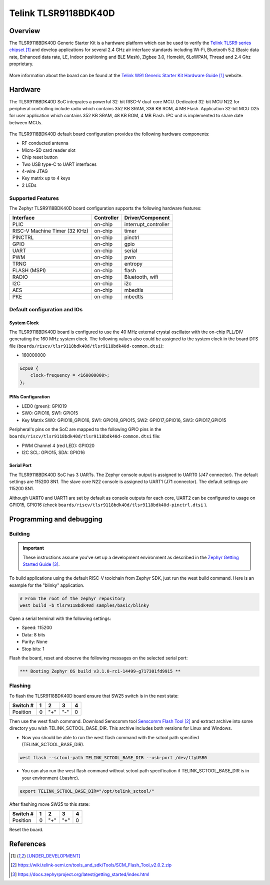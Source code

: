 .. _tlsr9118bdk40d:

Telink TLSR9118BDK40D
#####################

Overview
********

The TLSR9118BDK40D Generic Starter Kit is a hardware platform which
can be used to verify the `Telink TLSR9 series chipset`_ and develop applications
for several 2.4 GHz air interface standards including Wi-Fi, Bluetooth 5.2 (Basic data
rate, Enhanced data rate, LE, Indoor positioning and BLE Mesh),
Zigbee 3.0, Homekit, 6LoWPAN, Thread and 2.4 Ghz proprietary.

.. figure:: img/tlsr9118bdk40d.jpg
     :align: center
     :alt: TLSR9118BDK40D

More information about the board can be found at the `Telink W91 Generic Starter Kit Hardware Guide`_ website.

Hardware
********

The TLSR9118BDK40D SoC integrates a powerful 32-bit RISC-V dual-core MCU.
Dedicated 32-bit MCU N22 for peripheral controlling include radio which contains 352 KB SRAM, 336 KB ROM,
4 MB Flash.
Application 32-bit MCU D25 for user application which contains 352 KB SRAM, 48 KB ROM, 4 MB Flash.
IPC unit is implemented to share date between MCUs.

.. figure:: img/tlsr9118_block_diagram.jpg
     :align: center
     :alt: TLSR9118BDK40D_SOC

The TLSR9118BDK40D default board configuration provides the following hardware components:

- RF conducted antenna
- Micro-SD card reader slot
- Chip reset button
- Two USB type-C to UART interfaces
- 4-wire JTAG
- Key matrix up to 4 keys
- 2 LEDs

Supported Features
==================

The Zephyr TLSR9118BDK40D board configuration supports the following hardware features:

+----------------+------------+------------------------------+
| Interface      | Controller | Driver/Component             |
+================+============+==============================+
| PLIC           | on-chip    | interrupt_controller         |
+----------------+------------+------------------------------+
| RISC-V Machine | on-chip    | timer                        |
| Timer (32 KHz) |            |                              |
+----------------+------------+------------------------------+
| PINCTRL        | on-chip    | pinctrl                      |
+----------------+------------+------------------------------+
| GPIO           | on-chip    | gpio                         |
+----------------+------------+------------------------------+
| UART           | on-chip    | serial                       |
+----------------+------------+------------------------------+
| PWM            | on-chip    | pwm                          |
+----------------+------------+------------------------------+
| TRNG           | on-chip    | entropy                      |
+----------------+------------+------------------------------+
| FLASH (MSPI)   | on-chip    | flash                        |
+----------------+------------+------------------------------+
| RADIO          | on-chip    | Bluetooth,                   |
|                |            | wifi                         |
+----------------+------------+------------------------------+
| I2C            | on-chip    | i2c                          |
+----------------+------------+------------------------------+
| AES            | on-chip    | mbedtls                      |
+----------------+------------+------------------------------+
| PKE            | on-chip    | mbedtls                      |
+----------------+------------+------------------------------+

Default configuration and IOs
=============================

System Clock
------------

The TLSR9118BDK40D board is configured to use the 40 MHz external crystal oscillator
with the on-chip PLL/DIV generating the 160 MHz system clock.
The following values also could be assigned to the system clock in the board DTS file
(``boards/riscv/tlsr9118bdk40d/tlsr9118bdk40d-common.dtsi``):

- 160000000

.. code-block::

   &cpu0 {
       clock-frequency = <160000000>;
   };

PINs Configuration
------------------

- LED0 (green): GPIO19
- SW0: GPIO16, SW1: GPIO15
- Key Matrix SW0: GPIO18_GPIO16, SW1: GPIO18_GPIO15, SW2: GPIO17_GPIO16, SW3: GPIO17_GPIO15

Peripheral's pins on the SoC are mapped to the following GPIO pins in the
``boards/riscv/tlsr9118bdk40d/tlsr9118bdk40d-common.dtsi`` file:

- PWM Channel 4 (red LED): GPIO20
- I2C SCL: GPIO15, SDA: GPIO16

Serial Port
-----------

The TLSR9118BDK40D SoC has 3 UARTs.
The Zephyr console output is assigned to UART0 (J47 connector). The default settings are 115200 8N1.
The slave core N22 console is assigned to UART1 (J71 connector). The default settings are 115200 8N1.

Although UART0 and UART1 are set by default as console outputs for each core,
UART2 can be configured to usage on GPIO15, GPIO16 (check ``boards/riscv/tlsr9118bdk40d/tlsr9118bdk40d-pinctrl.dtsi`` ).

Programming and debugging
*************************

Building
========

.. important::

   These instructions assume you've set up a development environment as
   described in the `Zephyr Getting Started Guide`_.

To build applications using the default RISC-V toolchain from Zephyr SDK, just run the west build command.
Here is an example for the "blinky" application.

.. code-block:: console

   # From the root of the zephyr repository
   west build -b tlsr9118bdk40d samples/basic/blinky

Open a serial terminal with the following settings:

- Speed: 115200
- Data: 8 bits
- Parity: None
- Stop bits: 1

Flash the board, reset and observe the following messages on the selected
serial port:

.. code-block:: console

   *** Booting Zephyr OS build v3.1.0-rc1-14499-g717301fd9915 **



Flashing
========

To flash the TLSR9118BDK40D board ensure that SW25 switch is in the next state:

+----------+-----+-----+-----+---+
| Switch # | 1   | 2   | 3   | 4 |
+==========+=====+=====+=====+===+
| Position | 0   | "+" | "-" | 0 |
+----------+-----+-----+-----+---+

Then use the west flash command. Download Senscomm tool `Senscomm Flash Tool`_
and extract archive into some directory you wish TELINK_SCTOOL_BASE_DIR. This archive includes both versions for Linux
and Windows.

- Now you should be able to run the west flash command with the sctool path specified (TELINK_SCTOOL_BASE_DIR).

.. code-block:: console

   west flash --sctool-path TELINK_SCTOOL_BASE_DIR --usb-port /dev/ttyUSB0

- You can also run the west flash command without sctool path specification if TELINK_SCTOOL_BASE_DIR is in your environment (.bashrc).

.. code-block:: console

   export TELINK_SCTOOL_BASE_DIR="/opt/telink_sctool/"

After flashing move SW25 to this state:

+----------+-----+-----+-----+---+
| Switch # | 1   | 2   | 3   | 4 |
+==========+=====+=====+=====+===+
| Position | 0   | "+" | "+" | 0 |
+----------+-----+-----+-----+---+

Reset the board.


References
**********

.. target-notes::

.. _Telink TLSR9 series chipset: [UNDER_DEVELOPMENT]
.. _Telink W91 Generic Starter Kit Hardware Guide: [UNDER_DEVELOPMENT]
.. _Senscomm Flash Tool: https://wiki.telink-semi.cn/tools_and_sdk/Tools/SCM_Flash_Tool_v2.0.2.zip
.. _Zephyr Getting Started Guide: https://docs.zephyrproject.org/latest/getting_started/index.html
